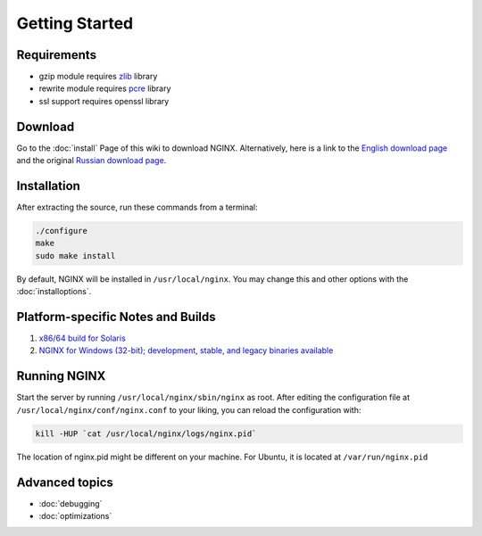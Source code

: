 
.. meta::
   :description: Just getting started with NGINX? Well, you've come to the right place! This page outlines the next steps that you'll need to take.

Getting Started
===============

Requirements
------------

* gzip module requires `zlib <http://www.zlib.net/>`_ library
* rewrite module requires `pcre <http://www.pcre.org/>`_ library
* ssl support requires openssl library



Download
--------
Go to the :doc:`install` Page of this wiki to download NGINX.
Alternatively, here is a link to the `English download page <http://nginx.org/en/download.html>`_ and the original `Russian download page <http://nginx.org/ru/download.html>`_.



Installation
------------
After extracting the source, run these commands from a terminal:

.. code-block:: bash

  ./configure
  make
  sudo make install

By default, NGINX will be installed in ``/usr/local/nginx``. You may change this and other options with the :doc:`installoptions`.



Platform-specific Notes and Builds
----------------------------------

.. todo::
   ..
      #. :doc:`platformubuntu`
      #. :doc:`platformfedora`
      #. :doc:`platformgentoo`
   
#. `x86/64 build for Solaris <https://www.joyent.com/blog/ok-nginx-is-cool>`_
#. `NGINX for Windows (32-bit); development, stable, and legacy binaries available <https://kevinworthington.com/nginx-for-windows/>`_

..
   Dead links
   #. `NGINX building script for Slackware <http://dotimes.com/slackbuilds/nginx/>`_
   #. `How to Compile NGINX on MacOSX <http://nginx.darwinports.com/>`_


Running NGINX
-------------
Start the server by running ``/usr/local/nginx/sbin/nginx`` as root.
After editing the configuration file at ``/usr/local/nginx/conf/nginx.conf`` to your liking, you can reload the configuration with:

.. code-block:: bash

  kill -HUP `cat /usr/local/nginx/logs/nginx.pid`

The location of nginx.pid might be different on your machine.
For Ubuntu, it is located at ``/var/run/nginx.pid``

.. seealso::

   * :doc:`commandline` for more command-line options and process signals
   * :doc:`../../../community/faq` for solutions to common problems
   * :doc:`../../../community/index` if you still can't find the answers to your questions

.. todo::
   ..
      * :doc:`modules` for learning more about NGINX modules
      * :doc:`configuration` for a configuration reference


Advanced topics
---------------
* :doc:`debugging`
* :doc:`optimizations`

